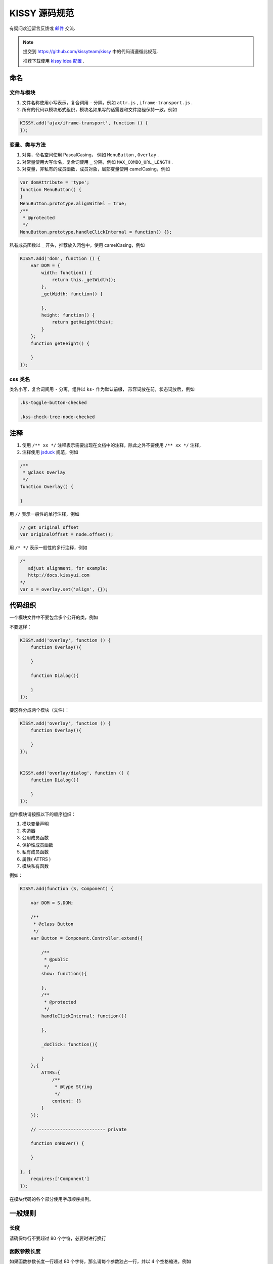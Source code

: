 KISSY 源码规范
===============================

有疑问欢迎留言反馈或 `邮件 <yiminghe@gmail.com>`_ 交流.

..  note::

    提交到  https://github.com/kissyteam/kissy 中的代码请遵循此规范.

    推荐下载使用 `kissy idea 配置 <../../../../source/tutorials/styleguide/idea-settings-kissy.jar>`_ .

命名
----------------------------------

文件与模块
```````````````````````

#. 文件名称使用小写表示，复合词用 ``-`` 分隔，例如 ``attr.js`` , ``iframe-transport.js`` .

#. 所有的代码以模块形式组织，模块名如果写的话需要和文件路径保持一致，例如

.. code-block:: javascript

    KISSY.add('ajax/iframe-transport', function () {
    });


变量、类与方法
`````````````````````

#. 对类，命名空间使用 PascalCasing， 例如 ``MenuButton`` , ``Overlay`` .

#. 对常量使用大写命名，复合词使用 ``_`` 分隔，例如 ``MAX_COMBO_URL_LENGTH`` .


#. 对变量，非私有的成员函数，成员对象，局部变量使用 camelCasing，例如

.. code-block:: javascript

    var domAttribute = 'type';
    function MenuButton() {
    }
    MenuButton.prototype.alignWithEl = true;
    /**
     * @protected
     */
    MenuButton.prototype.handleClickInternal = function() {};

私有成员函数以 ``_`` 开头，推荐放入闭包中，使用 camelCasing，例如

.. code-block:: javascript

    KISSY.add('dom', function () {
        var DOM = {
            width: function() {
                return this._getWidth();
            },
            _getWidth: function() {

            },
            height: function() {
                return getHeight(this);
            }
        };
        function getHeight() {

        }
    });


css 类名
````````````````````````````````

类名小写，复合词间用 ``-`` 分离，组件以 ``ks-`` 作为默认前缀， 形容词放在前，状态词放后，例如

.. code-block:: css

    .ks-toggle-button-checked

    .kss-check-tree-node-checked


注释
-----------------------------------------------------------------

#. 使用 ``/** xx */`` 注释表示需要出现在文档中的注释，除此之外不要使用 ``/** xx */`` 注释，
#. 注释使用 `jsduck <https://github.com/senchalabs/jsduck>`_ 规范，例如

.. code-block:: javascript

    /**
     * @class Overlay
     */
    function Overlay() {

    }


用 ``//`` 表示一般性的单行注释，例如

.. code-block:: javascript

    // get original offset
    var originalOffset = node.offset();

用 ``/* */`` 表示一般性的多行注释，例如

.. code-block:: javascript

    /*
       adjust alignment, for example:
       http://docs.kissyui.com
    */
    var x = overlay.set('align', {});


代码组织
----------------------------------------------

一个模块文件中不要包含多个公开的类，例如

不要这样：

.. code-block:: javascript

    KISSY.add('overlay', function () {
        function Overlay(){

        }

        function Dialog(){

        }
    });

要这样分成两个模块（文件）：

.. code-block:: javascript

    KISSY.add('overlay', function () {
        function Overlay(){

        }
    });


    KISSY.add('overlay/dialog', function () {
        function Dialog(){

        }
    });


组件模块请按照以下的顺序组织：

#. 模块变量声明
#. 构造器
#. 公用成员函数
#. 保护性成员函数
#. 私有成员函数
#. 属性( ATTRS )
#. 模块私有函数

例如：

.. code-block:: javascript

    KISSY.add(function (S, Component) {

        var DOM = S.DOM;

        /**
         * @class Button
         */
        var Button = Component.Controller.extend({

            /**
             * @public
             */
            show: function(){

            },
            /**
             * @protected
             */
            handleClickInternal: function(){

            },

            _doClick: function(){

            }
        },{
            ATTRS:{
                /**
                 * @type String
                 */
                content: {}
            }
        });

        // ------------------------- private

        function onHover() {

        }

    }, {
        requires:['Component']
    });


在模块代码的各个部分使用字母顺序排列。

一般规则
---------------------------------------

长度
``````````````````````````````````````

请确保每行不要超过 80 个字符，必要时进行换行


函数参数长度
``````````````````````````````

如果函数参数长度一行超过 80 个字符，那么请每个参数独占一行，并以 4 个空格缩进。例如

.. code-block:: javascript

    var x.y.z = veryLongLongLongLongLongLongLong(
        veryLongveryLongveryLongveryLong,
        veryLongveryLongveryLongveryLongveryLong,
        veryLongveryLongveryLongvery) {
        // ...
    };


引号
``````````````````````````````

尽可能使用单引号，而不是双引号；例如

.. code-block:: javascript

    // 推荐
    var x = '<a href="://taobao.com">';

.. code-block:: javascript

    // 不推荐
    var x="<a href='://taobao.com'>";

大括号用法
``````````````````````````````````````````

#.  大括号后请换行.

#.  结束大括号需要和开始大括号的那一行开头语句对齐.

#.  如果后面没有开始大括号，那么结束大括号需要单独占一行

.. code-block:: javascript

    if (UA.ie) {
        alert('i'm ie');
    }

大括号内只包含一行语句的可以不换行，例如

.. code-block:: javascript

    Draggable.ATTRS = {
        node: {
            getter: function (selector) { return S.all(selector); }
        }
    };

如果后面没有 while else else if 等， 那么结束大括号需要单独占一行

.. code-block:: javascript

    if (UA.ie) {
        do {
            doIe();
        } while(i>0);
    }

即使只有一条语句，也请加括号。 例如

.. code-block:: javascript

    for (var i = 0; i < 100; i++) {
        doSomething();
    }

空格用法
``````````````````````````````````````````

如果大括号不换行，那么需要在 ``{`` 后和 ``}`` 前加入空格，例如

.. code-block:: javascript

    var x = { getter: function () { return 1; } };

如果 ``)`` 不是 ``;`` ， 那么 ``(`` 前和 ``)`` 后要加入空格，例如应当

.. code-block:: javascript

    if (UA.ie) {

    }

    function x() {

    }

在函数的参数间请加入空格

.. code-block:: javascript

    function offset(el, value) {

    }

    offset(el, 10);

``(`` 后与 ``)`` 前不要加入空格，例如应该

.. code-block:: javascript

    offset(x, 10);

而不是

.. code-block:: javascript

    offset( x, 10 );


函数调用和 ``(`` 不要加入空白，例如应该

.. code-block:: javascript

    offset(x,10);

而不是

.. code-block:: javascript

    offset (x,10);

``[`` 后和 ``]`` 前不要加上空格，例如应该

.. code-block:: javascript

    var x = [1, 2];

而不是

.. code-block:: javascript

    var x = [ 1, 2 ];

``=`` ``||`` ``==`` 等二元运算符前后都请加入空格，例如应该

.. code-block:: javascript

    var x = [1,2];

    if (i == 2) {

    }

    for (var i = 0; i < 2; i++) {

    }

而不是

.. code-block:: javascript

    var x=[1,2];

    if (i==2) {

    }

    for (var i=0; i<2; i++) {

    }


一元操作符后不要有空白，例如应该

.. code-block:: javascript

    if (!x) {

    }

而不是

.. code-block:: javascript

    if (! x) {

    }

对象中 ``:`` 与属性名间不要有空格，与属性值间要有空格，例如

.. code-block:: javascript

    {
        x: 1
        y: function() {
            return 2;
        }
    }


缩进
`````````````````````````````````````````

#. 使用连续的4个空白字符表示缩进

#. 不要使用 tab 来表示缩进

#. 对整块内容进行缩进，例如应该

.. code-block:: javascript

    if (!x) {
        alert(1);
        alert(2);
    }

而不是

.. code-block:: javascript

    if (!x) {
        alert(1);
    alert(2);
    }


即使没有大括号，在一定情况下也要缩进，例如

.. code-block:: javascript

    switch (x) {
        case 1:
            alert(1);
            break;
        case 2:
            alert(2);
    }